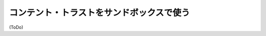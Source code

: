 .. -*- coding: utf-8 -*-
.. URL: https://docs.docker.com/engine/security/trust/trust_sandbox/
.. SOURCE: https://github.com/docker/docker/blob/master/docs/security/trust/trust_sandbox.md
   doc version: 1.10
      https://github.com/docker/docker/commits/master/docs/security/trust/trust_sandbox.md
.. check date: 2016/02/15
.. -------------------------------------------------------------------

.. Plain in a content trust sandbox

.. _plain-in-a-content-trust-sandbox:

==================================================
コンテント・トラストをサンドボックスで使う
==================================================


(ToDo)